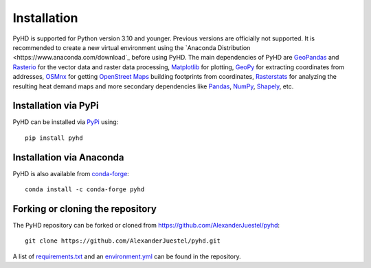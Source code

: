 .. _installation_ref:

Installation
============

PyHD is supported for Python version 3.10 and younger. Previous versions are officially not supported.
It is recommended to create a new virtual environment using the `Anaconda Distribution <https://www.anaconda.com/download`_ before using PyHD.
The main dependencies of PyHD are `GeoPandas <https://geopandas.org/en/stable/>`_ and `Rasterio <https://rasterio.readthedocs.io/en/stable/>`_ for the vector data and raster data processing, `Matplotlib <https://matplotlib.org/>`_ for plotting,
`GeoPy <https://geopy.readthedocs.io/en/stable/>`_ for extracting coordinates from addresses, `OSMnx <https://osmnx.readthedocs.io/en/stable/>`_ for getting `OpenStreet Maps <https://www.openstreetmap.org/#map=6/51.330/10.453>`_ building footprints from coordinates,
`Rasterstats <https://pythonhosted.org/rasterstats/>`_ for analyzing the resulting heat demand maps and more secondary dependencies like `Pandas <https://pandas.pydata.org/>`_, `NumPy <https://numpy.org/>`_, `Shapely <https://shapely.readthedocs.io/en/stable/manual.html>`_, etc.

Installation via PyPi
~~~~~~~~~~~~~~~~~~~~~

PyHD can be installed via `PyPi <https://pypi.org/>`_ using::

    pip install pyhd


Installation via Anaconda
~~~~~~~~~~~~~~~~~~~~~~~~~

PyHD is also available from `conda-forge <https://conda-forge.org/>`_::

    conda install -c conda-forge pyhd


Forking or cloning the repository
~~~~~~~~~~~~~~~~~~~~~~~~~~~~~~~~~

The PyHD repository can be forked or cloned from https://github.com/AlexanderJuestel/pyhd::

    git clone https://github.com/AlexanderJuestel/pyhd.git

A list of `requirements.txt <https://github.com/AlexanderJuestel/pyhd/blob/main/requirements.txt>`_ and an `environment.yml <https://github.com/AlexanderJuestel/pyhd/blob/main/environment.yml>`_ can be found in the repository.
